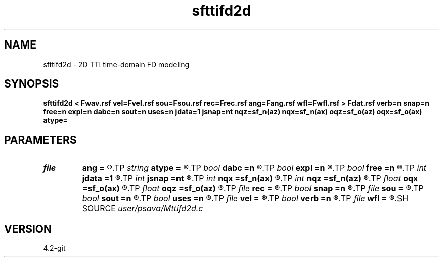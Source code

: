 .TH sfttifd2d 1  "APRIL 2023" Madagascar "Madagascar Manuals"
.SH NAME
sfttifd2d \- 2D TTI time-domain FD modeling 
.SH SYNOPSIS
.B sfttifd2d < Fwav.rsf vel=Fvel.rsf sou=Fsou.rsf rec=Frec.rsf ang=Fang.rsf wfl=Fwfl.rsf > Fdat.rsf verb=n snap=n free=n expl=n dabc=n sout=n uses=n jdata=1 jsnap=nt nqz=sf_n(az) nqx=sf_n(ax) oqz=sf_o(az) oqx=sf_o(ax) atype=
.SH PARAMETERS
.PD 0
.TP
.I file   
.B ang
.B =
.R  	auxiliary input file name
.TP
.I string 
.B atype
.B =
.R  
.TP
.I bool   
.B dabc
.B =n
.R  [y/n]	absorbing BC
.TP
.I bool   
.B expl
.B =n
.R  [y/n]	"exploding reflector"
.TP
.I bool   
.B free
.B =n
.R  [y/n]	free surface
.TP
.I int    
.B jdata
.B =1
.R  
.TP
.I int    
.B jsnap
.B =nt
.R  
.TP
.I int    
.B nqx
.B =sf_n(ax)
.R  
.TP
.I int    
.B nqz
.B =sf_n(az)
.R  
.TP
.I float  
.B oqx
.B =sf_o(ax)
.R  
.TP
.I float  
.B oqz
.B =sf_o(az)
.R  
.TP
.I file   
.B rec
.B =
.R  	auxiliary input file name
.TP
.I bool   
.B snap
.B =n
.R  [y/n]	wavefield snapshots
.TP
.I file   
.B sou
.B =
.R  	auxiliary input file name
.TP
.I bool   
.B sout
.B =n
.R  [y/n]	stress output
.TP
.I bool   
.B uses
.B =n
.R  [y/n]	use vsz
.TP
.I file   
.B vel
.B =
.R  	auxiliary input file name
.TP
.I bool   
.B verb
.B =n
.R  [y/n]	verbosity
.TP
.I file   
.B wfl
.B =
.R  	auxiliary output file name
.SH SOURCE
.I user/psava/Mttifd2d.c
.SH VERSION
4.2-git
